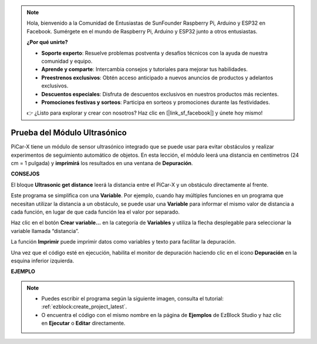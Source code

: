 .. note::

    Hola, bienvenido a la Comunidad de Entusiastas de SunFounder Raspberry Pi, Arduino y ESP32 en Facebook. Sumérgete en el mundo de Raspberry Pi, Arduino y ESP32 junto a otros entusiastas.

    **¿Por qué unirte?**

    - **Soporte experto**: Resuelve problemas postventa y desafíos técnicos con la ayuda de nuestra comunidad y equipo.
    - **Aprende y comparte**: Intercambia consejos y tutoriales para mejorar tus habilidades.
    - **Preestrenos exclusivos**: Obtén acceso anticipado a nuevos anuncios de productos y adelantos exclusivos.
    - **Descuentos especiales**: Disfruta de descuentos exclusivos en nuestros productos más recientes.
    - **Promociones festivas y sorteos**: Participa en sorteos y promociones durante las festividades.

    👉 ¿Listo para explorar y crear con nosotros? Haz clic en [|link_sf_facebook|] y únete hoy mismo!

Prueba del Módulo Ultrasónico
=================================

PiCar-X tiene un módulo de sensor ultrasónico integrado que se puede usar para evitar obstáculos y realizar experimentos de seguimiento automático de objetos. En esta lección, el módulo leerá una distancia en centímetros (24 cm = 1 pulgada) y **imprimirá** los resultados en una ventana de **Depuración**.

**CONSEJOS**

.. image:: img/sp210512_114549.png 

El bloque **Ultrasonic get distance** leerá la distancia entre el PiCar-X y un obstáculo directamente al frente.

.. image:: img/sp210512_114830.png

Este programa se simplifica con una **Variable**. Por ejemplo, cuando hay múltiples funciones en un programa que necesitan utilizar la distancia a un obstáculo, se puede usar una **Variable** para informar el mismo valor de distancia a cada función, en lugar de que cada función lea el valor por separado.

.. image:: img/sp210512_114916.png

Haz clic en el botón **Crear variable...** en la categoría de **Variables** y utiliza la flecha desplegable para seleccionar la variable llamada “distancia”.

.. image:: img/sp210512_114945.png

La función **Imprimir** puede imprimir datos como variables y texto para facilitar la depuración.

.. image:: img/debug_monitor.png

Una vez que el código esté en ejecución, habilita el monitor de depuración haciendo clic en el icono **Depuración** en la esquina inferior izquierda.

**EJEMPLO**

.. note::

    * Puedes escribir el programa según la siguiente imagen, consulta el tutorial: :ref:`ezblock:create_project_latest`.
    * O encuentra el código con el mismo nombre en la página de **Ejemplos** de EzBlock Studio y haz clic en **Ejecutar** o **Editar** directamente.

.. image:: img/sp210512_115125.png
